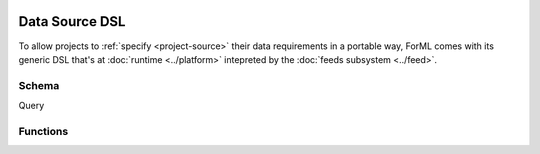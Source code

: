  .. Licensed to the Apache Software Foundation (ASF) under one
    or more contributor license agreements.  See the NOTICE file
    distributed with this work for additional information
    regarding copyright ownership.  The ASF licenses this file
    to you under the Apache License, Version 2.0 (the
    "License"); you may not use this file except in compliance
    with the License.  You may obtain a copy of the License at
 ..   http://www.apache.org/licenses/LICENSE-2.0
 .. Unless required by applicable law or agreed to in writing,
    software distributed under the License is distributed on an
    "AS IS" BASIS, WITHOUT WARRANTIES OR CONDITIONS OF ANY
    KIND, either express or implied.  See the License for the
    specific language governing permissions and limitations
    under the License.

Data Source DSL
===============

To allow projects to :ref:`specify <project-source>` their data requirements in a portable way, ForML comes with its
generic DSL that's at :doc:`runtime <../platform>` intepreted by the :doc:`feeds subsystem <../feed>`.

Schema
------



Query


Functions
---------

.. autosummary::
   :recursive:
   :toctree: _auto

   forml.io.dsl.function.aggregate
   forml.io.dsl.function.conversion
   forml.io.dsl.function.datetime
   forml.io.dsl.function.math
